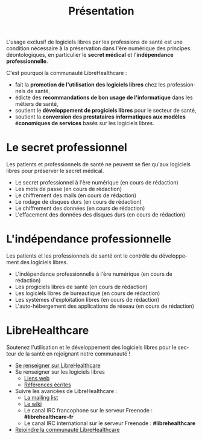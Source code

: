 
#+Title: Présentation
#+LANGUAGE: fr

L'usage exclusif de logiciels libres par les professions de santé est
une condition nécessaire à la préservation dans l'ère numérique des
principes déontologiques, en particulier le *secret médical* et
l'*indépendance professionnelle*.

C'est pourquoi la communauté LibreHealthcare : 
- fait la *promotion de l'utilisation des logiciels libres* chez les
  professionnels de santé,
- édicte des *recommandations de bon usage de l'informatique* dans les
  métiers de santé,
- soutient le *développement de progiciels libres* pour le secteur de
  santé,
- soutient la *conversion des prestataires informatiques aux modèles
  économiques de services* basés sur les logiciels libres.

* Le secret professionnel

Les patients et professionnels de santé ne peuvent se fier qu'aux
logiciels libres pour préserver le secret médical.

- Le secret professionnel à l'ère numérique (en cours de rédaction)
- Les mots de passe (en cours de rédaction)
- Le chiffrement des mails (en cours de rédaction)
- Le rodage de disques durs (en cours de rédaction)
- Le chiffrement des données (en cours de rédaction)
- L'effacement des données des disques durs (en cours de rédaction)

* L'indépendance professionnelle

Les patients et les professionnels de santé ont le contrôle du
développement des logiciels libres.

- L'indépendance professionnelle à l'ère numérique
  (en cours de rédaction)
- Les progiciels libres de santé (en cours de rédaction)
- Les logiciels libres de bureautique (en cours de rédaction)
- Les systèmes d'exploitation libres (en cours de rédaction)
- L'auto-hébergement des applications de réseau (en cours de rédaction)

* LibreHealthcare

Soutenez l'utilisation et le développement des logiciels libres pour
le secteur de la santé en rejoignant notre communauté !

- [[file:librehealthcare.fr.org][Se renseigner sur LibreHealthcare]]
- Se renseigner sur les logiciels libres
  - [[file:links.fr.org][Liens web]]
  - [[file:references.fr.org][Références écrites]]
- Suivre les avancées de LibreHealthcare :
  - [[http://listes.medecinelibre.net/cgi-bin/mailman/listinfo/librehealthcare][La mailing list]]
  - [[http://wiki.librehealthcare.flqt.fr/][Le wiki]]
  - Le canal IRC francophone sur le serveur Freenode : *#librehealthcare-fr*
  - Le canal IRC international sur le serveur Freenode : *#librehealthcare*
- [[file:help-us.fr.org][Rejoindre la communauté LibreHealthcare]]
